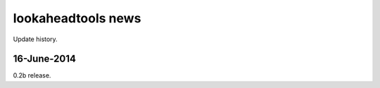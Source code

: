 ===================
lookaheadtools news
===================

Update history.

16-June-2014
------------
0.2b release.
